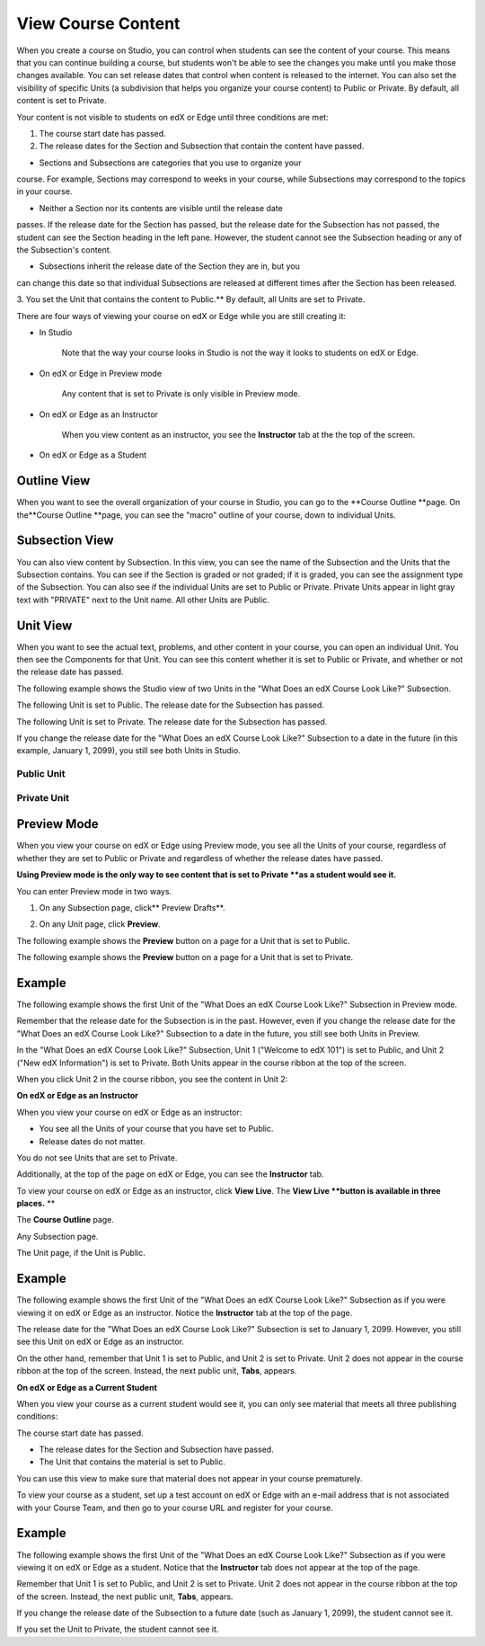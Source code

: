 *******************
View Course Content
*******************

When you create a course on Studio, you can control when students can see
the content of your course. This means that you can continue building a
course, but students won't be able to see the changes you make until you
make those changes available. You can set release dates that control when
content is released to the internet. You can also set the visibility of
specific Units (a subdivision that helps you organize your course content)
to Public or Private. By default, all content is set to Private.
 
 
Your content is not visible to students on edX or Edge until three
conditions are met: 

1. The course start date has passed.

2. The release dates for the Section and Subsection that contain the
   content have passed.
 
 
* Sections and Subsections are categories that you use to organize your
course. For example, Sections may correspond to weeks in your course, while
Subsections may correspond to the topics in your course.
 
 
* Neither a Section nor its contents are visible until the release date
passes. If the release date for the Section has passed, but the release date
for the Subsection has not passed, the student can see the Section heading
in the left pane. However, the student cannot see the Subsection heading or
any of the Subsection's content.
 
 
* Subsections inherit the release date of the Section they are in, but you
can change this date so that individual Subsections are released at different
times after the Section has been released.
 
 
.. image:: images/image189.png
 
 
.. image:: images/image191.png

 
3. You set the Unit that contains the content to Public.** By default, all
Units are set to Private.
 
 
There are four ways of viewing your course on edX or Edge while you are
still creating it:
 
 
* In Studio


	Note that the way your course looks in Studio is
	not the way it looks to students on edX or Edge.
 
 
* On edX or Edge in Preview mode

	Any content that is set to Private is only visible in Preview mode.
 
 
* On edX or Edge as an Instructor

	When you view content as an instructor, you see the **Instructor** tab at the
	the top of the screen.
 
 
* On edX or Edge as a Student

.. raw:: latex
  
      \newpage %
 

Outline View
============

 
When you want to see the overall organization of your course in Studio, you can
go to the **Course Outline **page. On the**Course Outline **page, you can
see the "macro" outline of your course, down to individual Units.
 
 
.. image:: images/image193.png


.. raw:: latex
  
      \newpage %
 
Subsection View
===============
 
You can also view content by Subsection. In this view, you can see the name
of the Subsection and the Units that the Subsection contains. You can see if
the Section is graded or not graded; if it is graded, you can see the
assignment type of the Subsection. You can also see if the individual Units
are set to Public or Private. Private Units appear in light gray text with
"PRIVATE" next to the Unit name. All other Units are Public.
 
 
.. image:: images/image195.png


.. raw:: latex
  
      \newpage %
 
Unit View
=========
 
When you want to see the actual text, problems, and other content in your
course, you can open an individual Unit. You then see the Components for
that Unit. You can see this content whether it is set to Public or Private,
and whether or not the release date has passed.
 
 
The following example shows the Studio view of two Units in the "What Does
an edX Course Look Like?" Subsection.
 
 
The following Unit is set to Public. The release date for the Subsection has
passed.
 
 
.. image:: images/image197.png
 
 
The following Unit is set to Private. The release date for the Subsection
has passed.
 
 
.. image:: images/image199.png
 
 
If you change the release date for the "What Does an edX Course Look Like?"
Subsection to a date in the future (in this example, January 1, 2099), you
still see both Units in Studio.
 
 
Public Unit
^^^^^^^^^^^

 
 
.. image:: images/image201.png
 
 
Private Unit
^^^^^^^^^^^^

 
 
.. image:: images/image203.png



.. raw:: latex
  
      \newpage %

 
Preview Mode
============
 
When you view your course on edX or Edge using Preview mode, you see all the
Units of your course, regardless of whether they are set to Public or
Private and regardless of whether the release dates have passed.
 
 
**Using Preview mode is the only way to see content that is set to Private
**as a student would see it.**
 
 
You can enter Preview mode in two ways.
 
 
1. On any Subsection page, click** Preview Drafts**.
 
 
.. image:: images/image205.png
 
 
2. On any Unit page, click **Preview**.
 
 
The following example shows the **Preview** button on a page for a Unit that
is set to Public.
 
 
.. image:: images/image207.png
 
 
The following example shows the **Preview** button on a page for a Unit that
is set to Private.
 
 
.. image:: images/image209.png
 
Example
=======
 
The following example shows the first Unit of the "What Does an edX Course
Look Like?" Subsection in Preview mode.
 
 
.. image:: images/image211.png
 
 
Remember that the release date for the Subsection is in the past. However,
even if you change the release date for the "What Does an edX Course Look
Like?" Subsection to a date in the future, you still see both Units in
Preview.
 
 
In the "What Does an edX Course Look Like?" Subsection, Unit 1 ("Welcome to
edX 101") is set to Public, and Unit 2 ("New edX Information") is set to
Private. Both Units appear in the course ribbon at the top of the screen.
 
 
.. image:: images/image213.png

When you click Unit 2 in the course ribbon, you see the content in Unit 2:
 
 
.. image:: images/image215.png
 
**On edX or Edge as an Instructor**
 
When you view your course on edX or Edge as an instructor:
 
 
* You see all the Units of your course that you have set to Public. 
* Release dates do not matter.
 
 
You do not see Units that are set to Private.
 
 
Additionally, at the top of the page on edX or Edge, you can see the
**Instructor** tab.
 
 
To view your course on edX or Edge as an instructor, click **View Live**. The
**View Live **button is available in three places.** **
 
The **Course Outline** page.
 
 
.. image:: images/image217.png
 
 
Any Subsection page.
 
 
.. image:: images/image219.png
 
 
 
The Unit page, if the Unit is Public.
 
 
.. image:: images/image221.png
 
Example
=======
 
The following example shows the first Unit of the "What Does an edX Course
Look Like?" Subsection as if you were viewing it on edX or Edge as an
instructor. Notice the **Instructor** tab at the top of the page.
 
 
.. image:: images/image223.png
 
 
The release date for the "What Does an edX Course Look Like?" Subsection is
set to January 1, 2099. However, you still see this Unit on edX or Edge as
an instructor.
 
 
On the other hand, remember that Unit 1 is set to Public, and Unit 2 is set
to Private. Unit 2 does not appear in the course ribbon at the top of the
screen. Instead, the next public unit, **Tabs**, appears.
 
 
.. image:: images/image225.png
 
**On edX or Edge as a Current Student**
 
When you view your course as a current student would see it, you can only
see material that meets all three publishing conditions:
 
 
The course start date has passed.
 
 
* The release dates for the Section and Subsection have passed.
 
* The Unit that contains the material is set to Public.
 
 
You can use this view to make sure that material does not appear in your
course prematurely.
 
 
To view your course as a student, set up a test account on edX or Edge with
an e-mail address that is not associated with your Course Team, and then go
to your course URL and register for your course.

Example
=======
 
The following example shows the first Unit of the "What Does an edX Course
Look Like?" Subsection as if you were viewing it on edX or Edge as a
student. Notice that the **Instructor** tab does not appear at the top of
the page.
 
 
.. image:: images/image227.png
 
 
Remember that Unit 1 is set to Public, and Unit 2 is set to Private. Unit 2
does not appear in the course ribbon at the top of the screen. Instead, the
next public unit, **Tabs**, appears.
 
 
.. image:: images/image229.png
 
 
If you change the release date of the Subsection to a future date (such as
January 1, 2099), the student cannot see it.
 
 
If you set the Unit to Private, the student cannot see it.
